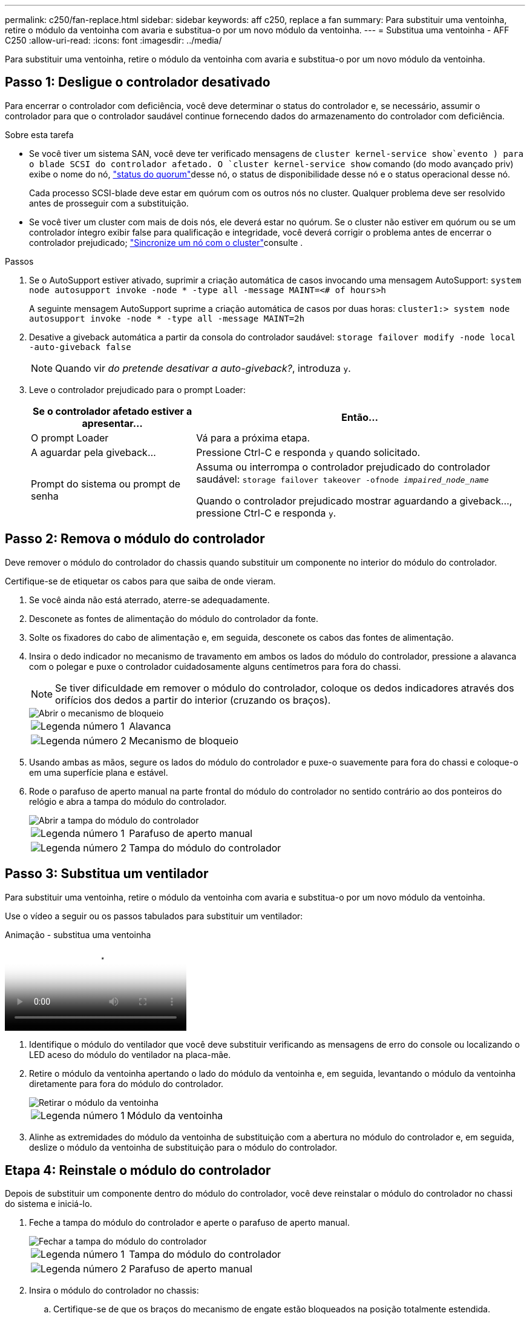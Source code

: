 ---
permalink: c250/fan-replace.html 
sidebar: sidebar 
keywords: aff c250, replace a fan 
summary: Para substituir uma ventoinha, retire o módulo da ventoinha com avaria e substitua-o por um novo módulo da ventoinha. 
---
= Substitua uma ventoinha - AFF C250
:allow-uri-read: 
:icons: font
:imagesdir: ../media/


[role="lead"]
Para substituir uma ventoinha, retire o módulo da ventoinha com avaria e substitua-o por um novo módulo da ventoinha.



== Passo 1: Desligue o controlador desativado

Para encerrar o controlador com deficiência, você deve determinar o status do controlador e, se necessário, assumir o controlador para que o controlador saudável continue fornecendo dados do armazenamento do controlador com deficiência.

.Sobre esta tarefa
* Se você tiver um sistema SAN, você deve ter verificado mensagens de  `cluster kernel-service show`evento ) para o blade SCSI do controlador afetado. O `cluster kernel-service show` comando (do modo avançado priv) exibe o nome do nó, link:https://docs.netapp.com/us-en/ontap/system-admin/display-nodes-cluster-task.html["status do quorum"]desse nó, o status de disponibilidade desse nó e o status operacional desse nó.
+
Cada processo SCSI-blade deve estar em quórum com os outros nós no cluster. Qualquer problema deve ser resolvido antes de prosseguir com a substituição.

* Se você tiver um cluster com mais de dois nós, ele deverá estar no quórum. Se o cluster não estiver em quórum ou se um controlador íntegro exibir false para qualificação e integridade, você deverá corrigir o problema antes de encerrar o controlador prejudicado; link:https://docs.netapp.com/us-en/ontap/system-admin/synchronize-node-cluster-task.html?q=Quorum["Sincronize um nó com o cluster"^]consulte .


.Passos
. Se o AutoSupport estiver ativado, suprimir a criação automática de casos invocando uma mensagem AutoSupport: `system node autosupport invoke -node * -type all -message MAINT=<# of hours>h`
+
A seguinte mensagem AutoSupport suprime a criação automática de casos por duas horas: `cluster1:> system node autosupport invoke -node * -type all -message MAINT=2h`

. Desative a giveback automática a partir da consola do controlador saudável: `storage failover modify -node local -auto-giveback false`
+

NOTE: Quando vir _do pretende desativar a auto-giveback?_, introduza `y`.

. Leve o controlador prejudicado para o prompt Loader:
+
[cols="1,2"]
|===
| Se o controlador afetado estiver a apresentar... | Então... 


 a| 
O prompt Loader
 a| 
Vá para a próxima etapa.



 a| 
A aguardar pela giveback...
 a| 
Pressione Ctrl-C e responda `y` quando solicitado.



 a| 
Prompt do sistema ou prompt de senha
 a| 
Assuma ou interrompa o controlador prejudicado do controlador saudável: `storage failover takeover -ofnode _impaired_node_name_`

Quando o controlador prejudicado mostrar aguardando a giveback..., pressione Ctrl-C e responda `y`.

|===




== Passo 2: Remova o módulo do controlador

Deve remover o módulo do controlador do chassis quando substituir um componente no interior do módulo do controlador.

Certifique-se de etiquetar os cabos para que saiba de onde vieram.

. Se você ainda não está aterrado, aterre-se adequadamente.
. Desconete as fontes de alimentação do módulo do controlador da fonte.
. Solte os fixadores do cabo de alimentação e, em seguida, desconete os cabos das fontes de alimentação.
. Insira o dedo indicador no mecanismo de travamento em ambos os lados do módulo do controlador, pressione a alavanca com o polegar e puxe o controlador cuidadosamente alguns centímetros para fora do chassi.
+

NOTE: Se tiver dificuldade em remover o módulo do controlador, coloque os dedos indicadores através dos orifícios dos dedos a partir do interior (cruzando os braços).

+
image::../media/drw_a250_pcm_remove_install.png[Abrir o mecanismo de bloqueio]

+
[cols="1,4"]
|===


 a| 
image:../media/icon_round_1.png["Legenda número 1"]
 a| 
Alavanca



 a| 
image:../media/icon_round_2.png["Legenda número 2"]
 a| 
Mecanismo de bloqueio

|===
. Usando ambas as mãos, segure os lados do módulo do controlador e puxe-o suavemente para fora do chassi e coloque-o em uma superfície plana e estável.
. Rode o parafuso de aperto manual na parte frontal do módulo do controlador no sentido contrário ao dos ponteiros do relógio e abra a tampa do módulo do controlador.
+
image::../media/drw_a250_open_controller_module_cover.png[Abrir a tampa do módulo do controlador]

+
[cols="1,4"]
|===


 a| 
image:../media/icon_round_1.png["Legenda número 1"]
| Parafuso de aperto manual 


 a| 
image:../media/icon_round_2.png["Legenda número 2"]
 a| 
Tampa do módulo do controlador

|===




== Passo 3: Substitua um ventilador

Para substituir uma ventoinha, retire o módulo da ventoinha com avaria e substitua-o por um novo módulo da ventoinha.

Use o vídeo a seguir ou os passos tabulados para substituir um ventilador:

.Animação - substitua uma ventoinha
video::ccfa6665-2c2b-4571-ae79-ac5b015c19fc[panopto]
. Identifique o módulo do ventilador que você deve substituir verificando as mensagens de erro do console ou localizando o LED aceso do módulo do ventilador na placa-mãe.
. Retire o módulo da ventoinha apertando o lado do módulo da ventoinha e, em seguida, levantando o módulo da ventoinha diretamente para fora do módulo do controlador.
+
image::../media/drw_a250_replace_fan.png[Retirar o módulo da ventoinha]

+
[cols="1,4"]
|===


 a| 
image:../media/icon_round_1.png["Legenda número 1"]
| Módulo da ventoinha 
|===
. Alinhe as extremidades do módulo da ventoinha de substituição com a abertura no módulo do controlador e, em seguida, deslize o módulo da ventoinha de substituição para o módulo do controlador.




== Etapa 4: Reinstale o módulo do controlador

Depois de substituir um componente dentro do módulo do controlador, você deve reinstalar o módulo do controlador no chassi do sistema e iniciá-lo.

. Feche a tampa do módulo do controlador e aperte o parafuso de aperto manual.
+
image::../media/drw_a250_close_controller_module_cover.png[Fechar a tampa do módulo do controlador]

+
[cols="1,4"]
|===


 a| 
image:../media/icon_round_1.png["Legenda número 1"]
| Tampa do módulo do controlador 


 a| 
image:../media/icon_round_2.png["Legenda número 2"]
 a| 
Parafuso de aperto manual

|===
. Insira o módulo do controlador no chassis:
+
.. Certifique-se de que os braços do mecanismo de engate estão bloqueados na posição totalmente estendida.
.. Utilizando ambas as mãos, alinhe e deslize suavemente o módulo do controlador para dentro dos braços do mecanismo de bloqueio até parar.
.. Coloque os dedos indicadores através dos orifícios dos dedos a partir do interior do mecanismo de bloqueio.
.. Pressione os polegares para baixo nas patilhas cor-de-laranja na parte superior do mecanismo de bloqueio e empurre suavemente o módulo do controlador sobre o batente.
.. Solte os polegares da parte superior dos mecanismos de travamento e continue empurrando até que os mecanismos de travamento se encaixem no lugar.
+
O módulo do controlador começa a arrancar assim que estiver totalmente assente no chassis. Esteja preparado para interromper o processo de inicialização.



+
O módulo do controlador deve ser totalmente inserido e alinhado com as bordas do chassi.

. Recable o sistema, conforme necessário.
. Volte a colocar o controlador em funcionamento normal, devolvendo o respetivo armazenamento: `storage failover giveback -ofnode _impaired_node_name_`
. Se a giveback automática foi desativada, reative-a: `storage failover modify -node local -auto-giveback true`




== Passo 5: Devolva a peça com falha ao NetApp

Devolva a peça com falha ao NetApp, conforme descrito nas instruções de RMA fornecidas com o kit. Consulte a https://mysupport.netapp.com/site/info/rma["Devolução de peças e substituições"] página para obter mais informações.
